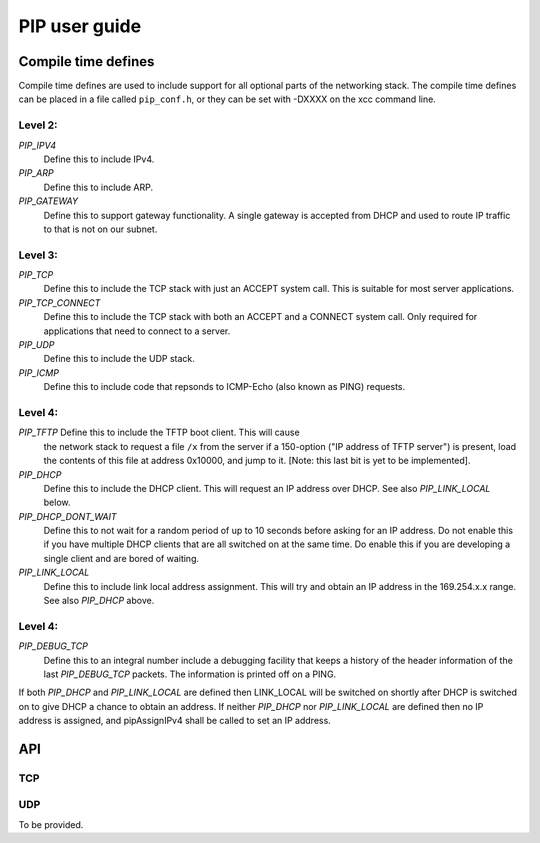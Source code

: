 PIP user guide
==============

Compile time defines
--------------------

Compile time defines are used to include support for all optional parts of
the networking stack. The compile time defines can be placed in a file
called ``pip_conf.h``, or they can be set with -DXXXX on the xcc command line.

Level 2:
''''''''

*PIP_IPV4*
  Define this to include IPv4.

*PIP_ARP*
  Define this to include ARP.

*PIP_GATEWAY*
  Define this to support gateway functionality. A single gateway is
  accepted from DHCP and used to route IP traffic to that is not on our
  subnet.

Level 3:
''''''''

*PIP_TCP*
  Define this to include the TCP stack with just an ACCEPT system call.
  This is suitable for most server applications.

*PIP_TCP_CONNECT*
  Define this to include the TCP stack with both an
  ACCEPT and a CONNECT system call. Only required for applications that
  need to connect to a server.

*PIP_UDP*
  Define this to include the UDP stack.

*PIP_ICMP*
  Define this to include code that repsonds to ICMP-Echo (also
  known as PING) requests.

Level 4:
''''''''

*PIP_TFTP* Define this to include the TFTP boot client. This will cause
  the network stack to request a file ``/x`` from the server if a
  150-option ("IP address of TFTP server") is present, load the contents of
  this file at address 0x10000, and jump to it. [Note: this last bit is yet
  to be implemented].

*PIP_DHCP*
  Define this to include the DHCP client. This will request an IP address
  over DHCP. See also *PIP_LINK_LOCAL* below.

*PIP_DHCP_DONT_WAIT*
  Define this to not wait for a random period of up to 10 seconds before
  asking for an IP address. Do not enable this if you have multiple DHCP
  clients that are all switched on at the same time. Do enable this if you
  are developing a single client and are bored of waiting.

*PIP_LINK_LOCAL*
  Define this to include link local address assignment. This will try and obtain
  an IP address in the 169.254.x.x range. See also *PIP_DHCP* above.

Level 4:
''''''''

*PIP_DEBUG_TCP*
  Define this to an integral number include a debugging
  facility that keeps a history of the header information of the last
  *PIP_DEBUG_TCP* packets. The information is printed off on a PING.


If both *PIP_DHCP* and *PIP_LINK_LOCAL* are defined then LINK_LOCAL will be
switched on shortly after DHCP is switched on to give DHCP a chance to
obtain an address. If neither *PIP_DHCP* nor *PIP_LINK_LOCAL* are defined
then no IP address is assigned, and pipAssignIPv4 shall be called to set an
IP address.


API
---

TCP
'''

.. doxygenfunction:: pipApplicationAccept

.. doxygenfunction:: pipApplicationConnect

.. doxygenfunction:: pipApplicationClose

.. doxygenfunction:: pipApplicationRead

.. doxygenfunction:: pipApplicationWrite

UDP
'''

To be provided.
